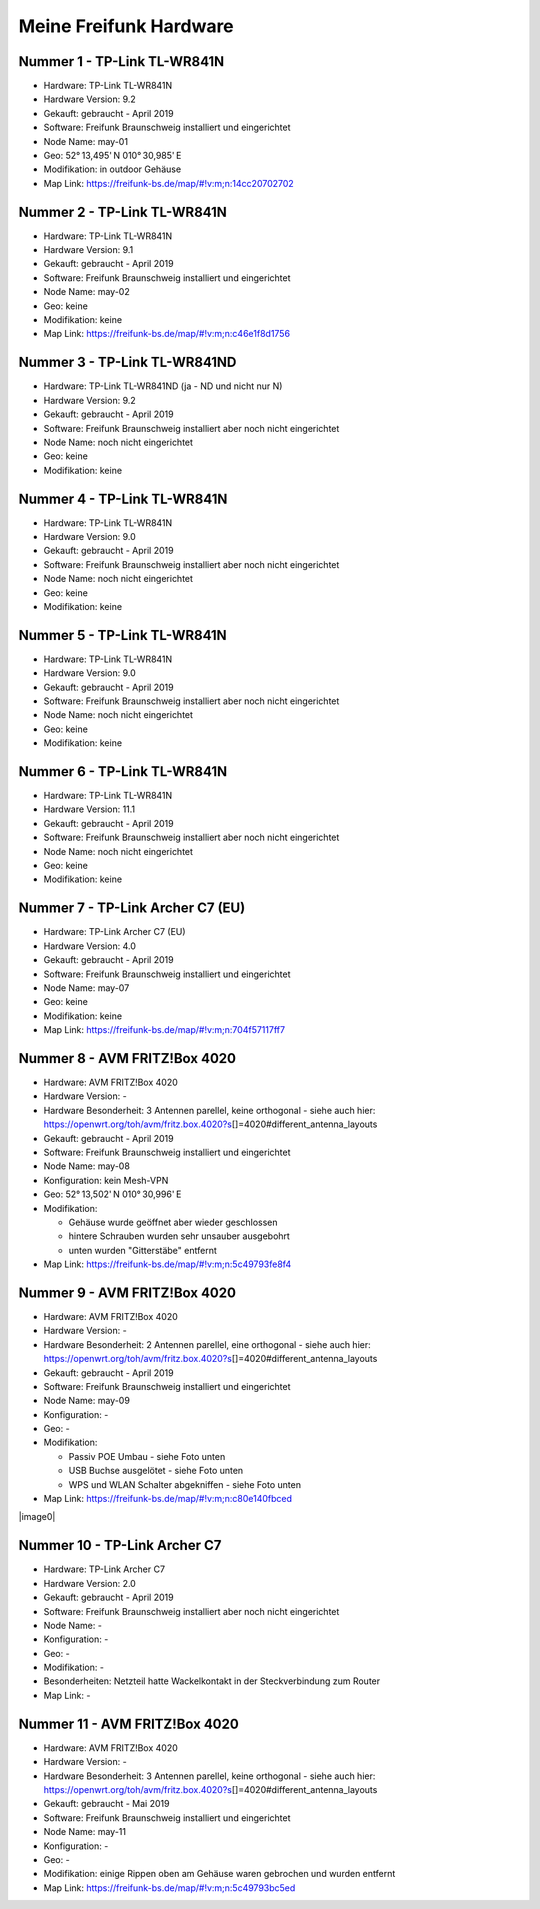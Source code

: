 Meine Freifunk Hardware
=======================

Nummer 1 - TP-Link TL-WR841N
----------------------------

-  Hardware: TP-Link TL-WR841N
-  Hardware Version: 9.2
-  Gekauft: gebraucht - April 2019
-  Software: Freifunk Braunschweig installiert und eingerichtet
-  Node Name: may-01
-  Geo: 52° 13,495' N 010° 30,985' E
-  Modifikation: in outdoor Gehäuse
-  Map Link: https://freifunk-bs.de/map/#!v:m;n:14cc20702702

Nummer 2 - TP-Link TL-WR841N
----------------------------

-  Hardware: TP-Link TL-WR841N
-  Hardware Version: 9.1
-  Gekauft: gebraucht - April 2019
-  Software: Freifunk Braunschweig installiert und eingerichtet
-  Node Name: may-02
-  Geo: keine
-  Modifikation: keine
-  Map Link: https://freifunk-bs.de/map/#!v:m;n:c46e1f8d1756

Nummer 3 - TP-Link TL-WR841ND
-----------------------------

-  Hardware: TP-Link TL-WR841ND (ja - ND und nicht nur N)
-  Hardware Version: 9.2
-  Gekauft: gebraucht - April 2019
-  Software: Freifunk Braunschweig installiert aber noch nicht
   eingerichtet
-  Node Name: noch nicht eingerichtet
-  Geo: keine
-  Modifikation: keine

Nummer 4 - TP-Link TL-WR841N
----------------------------

-  Hardware: TP-Link TL-WR841N
-  Hardware Version: 9.0
-  Gekauft: gebraucht - April 2019
-  Software: Freifunk Braunschweig installiert aber noch nicht
   eingerichtet
-  Node Name: noch nicht eingerichtet
-  Geo: keine
-  Modifikation: keine

Nummer 5 - TP-Link TL-WR841N
----------------------------

-  Hardware: TP-Link TL-WR841N
-  Hardware Version: 9.0
-  Gekauft: gebraucht - April 2019
-  Software: Freifunk Braunschweig installiert aber noch nicht
   eingerichtet
-  Node Name: noch nicht eingerichtet
-  Geo: keine
-  Modifikation: keine

Nummer 6 - TP-Link TL-WR841N
----------------------------

-  Hardware: TP-Link TL-WR841N
-  Hardware Version: 11.1
-  Gekauft: gebraucht - April 2019
-  Software: Freifunk Braunschweig installiert aber noch nicht
   eingerichtet
-  Node Name: noch nicht eingerichtet
-  Geo: keine
-  Modifikation: keine

Nummer 7 - TP-Link Archer C7 (EU)
---------------------------------

-  Hardware: TP-Link Archer C7 (EU)
-  Hardware Version: 4.0
-  Gekauft: gebraucht - April 2019
-  Software: Freifunk Braunschweig installiert und eingerichtet
-  Node Name: may-07
-  Geo: keine
-  Modifikation: keine
-  Map Link: https://freifunk-bs.de/map/#!v:m;n:704f57117ff7

Nummer 8 - AVM FRITZ!Box 4020
-----------------------------

-  Hardware: AVM FRITZ!Box 4020
-  Hardware Version: -
-  Hardware Besonderheit: 3 Antennen parellel, keine orthogonal - siehe
   auch hier:
   https://openwrt.org/toh/avm/fritz.box.4020?s\ []=4020#different_antenna_layouts
-  Gekauft: gebraucht - April 2019
-  Software: Freifunk Braunschweig installiert und eingerichtet
-  Node Name: may-08
-  Konfiguration: kein Mesh-VPN
-  Geo: 52° 13,502' N 010° 30,996' E
-  Modifikation:

   -  Gehäuse wurde geöffnet aber wieder geschlossen
   -  hintere Schrauben wurden sehr unsauber ausgebohrt
   -  unten wurden "Gitterstäbe" entfernt

-  Map Link: https://freifunk-bs.de/map/#!v:m;n:5c49793fe8f4

Nummer 9 - AVM FRITZ!Box 4020
-----------------------------

-  Hardware: AVM FRITZ!Box 4020
-  Hardware Version: -
-  Hardware Besonderheit: 2 Antennen parellel, eine orthogonal - siehe
   auch hier:
   https://openwrt.org/toh/avm/fritz.box.4020?s\ []=4020#different_antenna_layouts
-  Gekauft: gebraucht - April 2019
-  Software: Freifunk Braunschweig installiert und eingerichtet
-  Node Name: may-09
-  Konfiguration: -
-  Geo: -
-  Modifikation:

   -  Passiv POE Umbau - siehe Foto unten
   -  USB Buchse ausgelötet - siehe Foto unten
   -  WPS und WLAN Schalter abgekniffen - siehe Foto unten

-  Map Link: https://freifunk-bs.de/map/#!v:m;n:c80e140fbced

|image0|

Nummer 10 - TP-Link Archer C7
-----------------------------

-  Hardware: TP-Link Archer C7
-  Hardware Version: 2.0
-  Gekauft: gebraucht - April 2019
-  Software: Freifunk Braunschweig installiert aber noch nicht
   eingerichtet
-  Node Name: -
-  Konfiguration: -
-  Geo: -
-  Modifikation: -
-  Besonderheiten: Netzteil hatte Wackelkontakt in der Steckverbindung
   zum Router
-  Map Link: -

Nummer 11 - AVM FRITZ!Box 4020
------------------------------

-  Hardware: AVM FRITZ!Box 4020
-  Hardware Version: -
-  Hardware Besonderheit: 3 Antennen parellel, keine orthogonal - siehe
   auch hier:
   https://openwrt.org/toh/avm/fritz.box.4020?s\ []=4020#different_antenna_layouts
-  Gekauft: gebraucht - Mai 2019
-  Software: Freifunk Braunschweig installiert und eingerichtet
-  Node Name: may-11
-  Konfiguration: -
-  Geo: -
-  Modifikation: einige Rippen oben am Gehäuse waren gebrochen und
   wurden entfernt
-  Map Link: https://freifunk-bs.de/map/#!v:m;n:5c49793bc5ed

.. image:: /_static/ff/passiv-poe-umbau-fritz-box-4020.jpg
   :width: 400px

